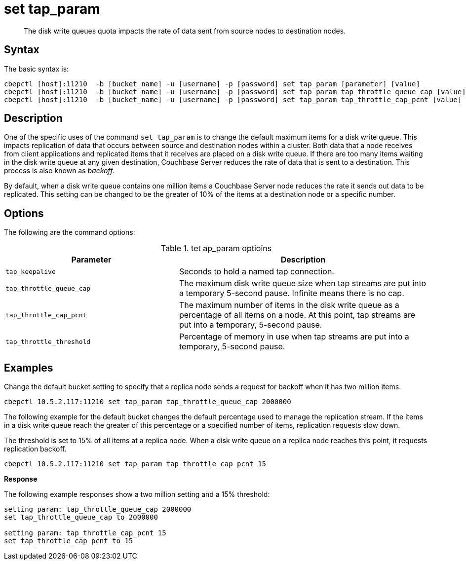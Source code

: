 = set tap_param
:page-topic-type: reference

[abstract]
The disk write queues quota impacts the rate of data sent from source nodes to destination nodes.

== Syntax

The basic syntax is:

----
cbepctl [host]:11210  -b [bucket_name] -u [username] -p [password] set tap_param [parameter] [value]
cbepctl [host]:11210  -b [bucket_name] -u [username] -p [password] set tap_param tap_throttle_queue_cap [value]
cbepctl [host]:11210  -b [bucket_name] -u [username] -p [password] set tap_param tap_throttle_cap_pcnt [value]
----

== Description

One of the specific uses of the command [.cmd]`set tap_param` is to change the default maximum items for a disk write queue.
This impacts replication of data that occurs between source and destination nodes within a cluster.
Both data that a node receives from client applications and replicated items that it receives are placed on a disk write queue.
If there are too many items waiting in the disk write queue at any given destination, Couchbase Server reduces the rate of data that is sent to a destination.
This process is also known as [.term]_backoff_.

By default, when a disk write queue contains one million items a Couchbase Server node reduces the rate it sends out data to be replicated.
This setting can be changed to be the greater of 10% of the items at a destination node or a specific number.

== Options

The following are the command options:

.tet ap_param optioins
[cols="25,36"]
|===
| Parameter | Description

| `tap_keepalive`
| Seconds to hold a named tap connection.

| `tap_throttle_queue_cap`
| The maximum disk write queue size when tap streams are put into a temporary 5-second pause.
Infinite means there is no cap.

| `tap_throttle_cap_pcnt`
| The maximum number of items in the disk write queue as a percentage of all items on a node.
At this point, tap streams are put into a temporary, 5-second pause.

| `tap_throttle_threshold`
| Percentage of memory in use when tap streams are put into a temporary, 5-second pause.
|===

== Examples

Change the default bucket setting to specify that a replica node sends a request for backoff when it has two million items.

----
cbepctl 10.5.2.117:11210 set tap_param tap_throttle_queue_cap 2000000
----

The following example for the default bucket changes the default percentage used to manage the replication stream.
If the items in a disk write queue reach the greater of this percentage or a specified number of items, replication requests slow down.

The threshold is set to 15% of all items at a replica node.
When a disk write queue on a replica node reaches this point, it requests replication backoff.

----
cbepctl 10.5.2.117:11210 set tap_param tap_throttle_cap_pcnt 15
----

*Response*

The following example responses show a two million setting and a 15% threshold:

----
setting param: tap_throttle_queue_cap 2000000
set tap_throttle_queue_cap to 2000000

setting param: tap_throttle_cap_pcnt 15
set tap_throttle_cap_pcnt to 15
----
